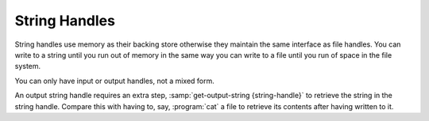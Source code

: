 .. _`string handles`:

String Handles
==============

String handles use memory as their backing store otherwise they
maintain the same interface as file handles.  You can write to a
string until you run out of memory in the same way you can write to a
file until you run of space in the file system.

You can only have input or output handles, not a mixed form.

An output string handle requires an extra step,
:samp:`get-output-string {string-handle}` to retrieve the string in
the string handle.  Compare this with having to, say, :program:`cat` a
file to retrieve its contents after having written to it.


